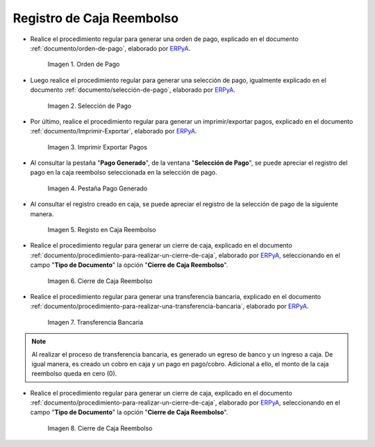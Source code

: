 .. _ERPyA: http://erpya.com

.. |Orden de Pago| image:: resources/pay-order.png
.. |Selección de Pago| image:: resources/payment-selection.png
.. |Imprimir Exportar Pagos| image:: resources/print-export.png
.. |Pestaña Pago Generado| image:: resources/payment-generated.png
.. |Registo en Caja Reembolso| image:: resources/cash-register-refund.png
.. |Primer Cierre de Caja Reembolso| image:: resources/cash-back-refund.png
.. |Transferencia Bancaria| image:: resources/bank-transfer.png
.. |Cierre de Caja Final| image:: resources/cash-closing-final-refund.png

.. _documento/caja-reembolso:

**Registro de Caja Reembolso**
==============================

- Realice el procedimiento regular para generar una orden de pago, explicado en el documento :ref:`documento/orden-de-pago`, elaborado por `ERPyA`_.

    |Orden de Pago|

    Imagen 1. Orden de Pago

- Luego realice el procedimiento regular para generar una selección de pago, igualmente explicado en el documento :ref:`documento/selección-de-pago`, elaborado por `ERPyA`_.

    |Selección de Pago|

    Imagen 2. Selección de Pago

- Por último, realice el procedimiento regular para generar un imprimir/exportar pagos, explicado en el documento :ref:`documento/Imprimir-Exportar`, elaborado por `ERPyA`_.

    |Imprimir Exportar Pagos|

    Imagen 3. Imprimir Exportar Pagos

- Al consultar la pestaña "**Pago Generado**", de la ventana "**Selección de Pago**", se puede apreciar el registro del pago en la caja reembolso seleccionada en la selección de pago.

    |Pestaña Pago Generado|

    Imagen 4. Pestaña Pago Generado

- Al consultar el registro creado en caja, se puede apreciar el registro de la selección de pago de la siguiente manera.

    |Registo en Caja Reembolso|

    Imagen 5. Registo en Caja Reembolso

- Realice el procedimiento regular para generar un cierre de caja, explicado en el documento :ref:`documento/procedimiento-para-realizar-un-cierre-de-caja`, elaborado por `ERPyA`_, seleccionando en el campo "**Tipo de Documento**" la opción "**Cierre de Caja Reembolso**".

    |Primer Cierre de Caja Reembolso|

    Imagen 6. Cierre de Caja Reembolso

- Realice el procedimiento regular para generar una transferencia bancaria, explicado en el documento :ref:`documento/procedimiento-para-realizar-una-transferencia-bancaria`, elaborado por `ERPyA`_.

    |Transferencia Bancaria|

    Imagen 7. Transferencia Bancaria

.. note::

    Al realizar el proceso de transferencia bancaria, es generado un egreso de banco y un ingreso a caja. De igual manera, es creado un cobro en caja y un pago en pago/cobro. Adicional a ello, el monto de la caja reembolso queda en cero (0).

- Realice el procedimiento regular para generar un cierre de caja, explicado en el documento :ref:`documento/procedimiento-para-realizar-un-cierre-de-caja`, elaborado por `ERPyA`_, seleccionando en el campo "**Tipo de Documento**" la opción "**Cierre de Caja Reembolso**".

    |Cierre de Caja Final|

    Imagen 8. Cierre de Caja Reembolso
